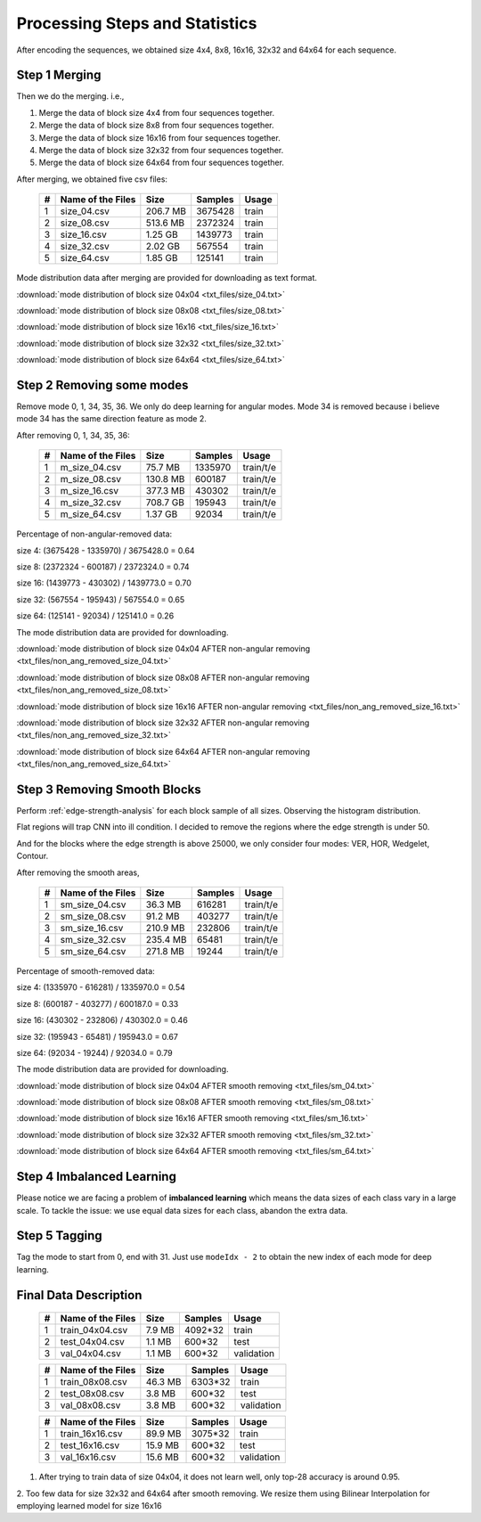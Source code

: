 Processing Steps and Statistics
===============================

After encoding the sequences, we obtained size 4x4, 8x8, 16x16, 32x32 and 64x64 for each sequence.

Step 1 Merging
--------------

Then we do the merging. i.e.,

1. Merge the data of block size 4x4 from four sequences together.

2. Merge the data of block size 8x8 from four sequences together.

3. Merge the data of block size 16x16 from four sequences together.

4. Merge the data of block size 32x32 from four sequences together.

5. Merge the data of block size 64x64 from four sequences together.

After merging, we obtained five csv files:

   +----+-------------------+------------+-----------+-----------+
   | #  | Name of the Files | Size       | Samples   | Usage     |
   +====+===================+============+===========+===========+
   | 1  | size_04.csv       |206.7 MB    | 3675428   | train     |
   +----+-------------------+------------+-----------+-----------+
   | 2  | size_08.csv       |513.6 MB    | 2372324   | train     |
   +----+-------------------+------------+-----------+-----------+
   | 3  | size_16.csv       |1.25  GB    | 1439773   | train     |
   +----+-------------------+------------+-----------+-----------+
   | 4  | size_32.csv       |2.02  GB    | 567554    | train     |
   +----+-------------------+------------+-----------+-----------+
   | 5  | size_64.csv       |1.85  GB    | 125141    | train     |
   +----+-------------------+------------+-----------+-----------+


Mode distribution data after merging are provided for downloading as text format.

:download:`mode distribution of block size 04x04 <txt_files/size_04.txt>`

:download:`mode distribution of block size 08x08 <txt_files/size_08.txt>`

:download:`mode distribution of block size 16x16 <txt_files/size_16.txt>`

:download:`mode distribution of block size 32x32 <txt_files/size_32.txt>`

:download:`mode distribution of block size 64x64 <txt_files/size_64.txt>`

Step 2 Removing some modes
--------------------------

Remove mode 0, 1, 34, 35, 36. We only do deep learning for angular modes. Mode 34 is removed because i believe mode 34 has the same direction feature as mode 2.

After removing 0, 1, 34, 35, 36:

   +----+-------------------+------------+-----------+-----------+
   | #  | Name of the Files | Size       | Samples   | Usage     |
   +====+===================+============+===========+===========+
   | 1  |  m_size_04.csv    |75.7  MB    | 1335970   | train/t/e |
   +----+-------------------+------------+-----------+-----------+
   | 2  |  m_size_08.csv    |130.8 MB    | 600187    | train/t/e |
   +----+-------------------+------------+-----------+-----------+
   | 3  |  m_size_16.csv    |377.3 MB    | 430302    | train/t/e |
   +----+-------------------+------------+-----------+-----------+
   | 4  |  m_size_32.csv    |708.7 GB    | 195943    | train/t/e |
   +----+-------------------+------------+-----------+-----------+
   | 5  |  m_size_64.csv    |1.37  GB    | 92034     | train/t/e |
   +----+-------------------+------------+-----------+-----------+

Percentage of non-angular-removed data:

size  4: (3675428 - 1335970) / 3675428.0 = 0.64

size  8: (2372324 - 600187) / 2372324.0 = 0.74

size 16: (1439773 - 430302) / 1439773.0 = 0.70

size 32: (567554 - 195943) / 567554.0 = 0.65

size 64: (125141 - 92034) / 125141.0 = 0.26

The mode distribution data are provided for downloading.

:download:`mode distribution of block size 04x04 AFTER non-angular removing <txt_files/non_ang_removed_size_04.txt>`

:download:`mode distribution of block size 08x08 AFTER non-angular removing <txt_files/non_ang_removed_size_08.txt>`

:download:`mode distribution of block size 16x16 AFTER non-angular removing <txt_files/non_ang_removed_size_16.txt>`

:download:`mode distribution of block size 32x32 AFTER non-angular removing <txt_files/non_ang_removed_size_32.txt>`

:download:`mode distribution of block size 64x64 AFTER non-angular removing <txt_files/non_ang_removed_size_64.txt>`


Step 3 Removing Smooth Blocks
-----------------------------

Perform :ref:`edge-strength-analysis` for each block sample of all sizes. Observing the histogram distribution.

Flat regions will trap CNN into ill condition. I decided to remove the regions where the edge strength is under 50.

And for the blocks where the edge strength is above 25000, we only consider four modes: VER, HOR, Wedgelet, Contour.

After removing the smooth areas,

   +----+-------------------+------------+-----------+-----------+
   | #  | Name of the Files | Size       | Samples   | Usage     |
   +====+===================+============+===========+===========+
   | 1  | sm_size_04.csv    |36.3  MB    | 616281    | train/t/e |
   +----+-------------------+------------+-----------+-----------+
   | 2  | sm_size_08.csv    |91.2  MB    | 403277    | train/t/e |
   +----+-------------------+------------+-----------+-----------+
   | 3  | sm_size_16.csv    |210.9 MB    | 232806    | train/t/e |
   +----+-------------------+------------+-----------+-----------+
   | 4  | sm_size_32.csv    |235.4 MB    | 65481     | train/t/e |
   +----+-------------------+------------+-----------+-----------+
   | 5  | sm_size_64.csv    |271.8 MB    | 19244     | train/t/e |
   +----+-------------------+------------+-----------+-----------+

Percentage of smooth-removed data:

size  4: (1335970 - 616281) / 1335970.0 = 0.54

size  8: (600187 - 403277) / 600187.0 = 0.33

size 16: (430302 - 232806) / 430302.0 = 0.46

size 32: (195943 - 65481) / 195943.0 = 0.67

size 64: (92034 - 19244) / 92034.0 = 0.79

The mode distribution data are provided for downloading.

:download:`mode distribution of block size 04x04 AFTER smooth removing <txt_files/sm_04.txt>`

:download:`mode distribution of block size 08x08 AFTER smooth removing <txt_files/sm_08.txt>`

:download:`mode distribution of block size 16x16 AFTER smooth removing <txt_files/sm_16.txt>`

:download:`mode distribution of block size 32x32 AFTER smooth removing <txt_files/sm_32.txt>`

:download:`mode distribution of block size 64x64 AFTER smooth removing <txt_files/sm_64.txt>`


Step 4 Imbalanced Learning
--------------------------

Please notice we are facing a problem of **imbalanced learning** which means
the data sizes of each class vary in a large scale. To tackle the issue: we
use equal data sizes for each class, abandon the
extra data.


Step 5 Tagging
--------------

Tag the mode to start from 0, end with 31. Just use ``modeIdx - 2`` to obtain
the new index of each mode for deep learning.


.. _final-data-description:

Final Data Description
----------------------

   +----+-------------------+------------+-----------+-----------+
   | #  | Name of the Files | Size       | Samples   | Usage     |
   +====+===================+============+===========+===========+
   | 1  | train_04x04.csv   |7.9  MB     | 4092*32   | train     |
   +----+-------------------+------------+-----------+-----------+
   | 2  | test_04x04.csv    |1.1  MB     | 600*32    | test      |
   +----+-------------------+------------+-----------+-----------+
   | 3  | val_04x04.csv     |1.1  MB     | 600*32    | validation|
   +----+-------------------+------------+-----------+-----------+


   +----+-------------------+------------+-----------+-----------+
   | #  | Name of the Files | Size       | Samples   | Usage     |
   +====+===================+============+===========+===========+
   | 1  | train_08x08.csv   |46.3  MB    | 6303*32   | train     |
   +----+-------------------+------------+-----------+-----------+
   | 2  | test_08x08.csv    |3.8   MB    | 600*32    | test      |
   +----+-------------------+------------+-----------+-----------+
   | 3  | val_08x08.csv     |3.8   MB    | 600*32    | validation|
   +----+-------------------+------------+-----------+-----------+

   +----+-------------------+------------+-----------+-----------+
   | #  | Name of the Files | Size       | Samples   | Usage     |
   +====+===================+============+===========+===========+
   | 1  | train_16x16.csv   |89.9  MB    | 3075*32   | train     |
   +----+-------------------+------------+-----------+-----------+
   | 2  | test_16x16.csv    |15.9  MB    | 600*32    | test      |
   +----+-------------------+------------+-----------+-----------+
   | 3  | val_16x16.csv     |15.6  MB    | 600*32    | validation|
   +----+-------------------+------------+-----------+-----------+

1. After trying to train data of size 04x04, it does not learn well, only top-28 accuracy is around 0.95.

2. Too few data for size 32x32 and 64x64 after smooth removing. We resize them
using Bilinear Interpolation for employing learned model for size 16x16
